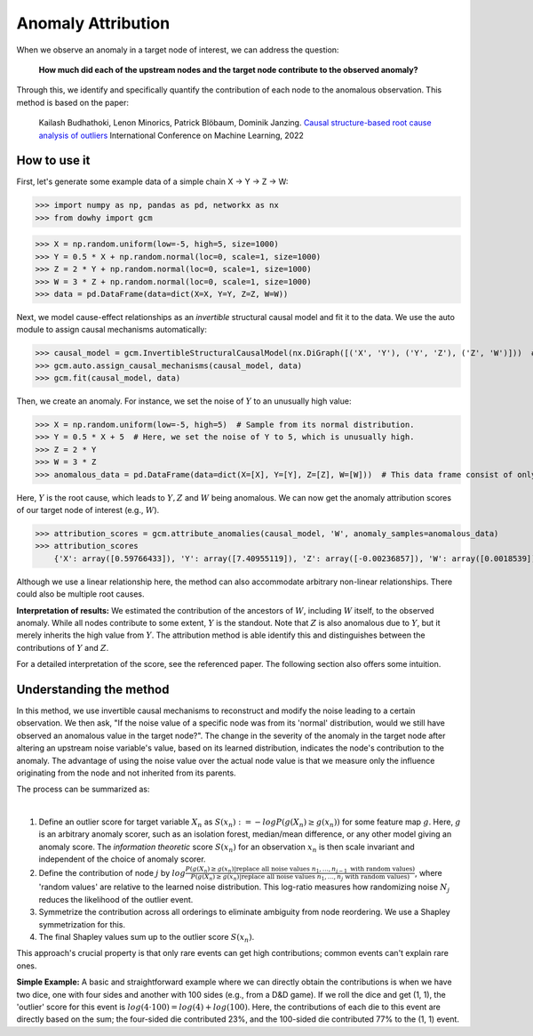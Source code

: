 Anomaly Attribution
===================

When we observe an anomaly in a target node of interest, we can address the question:

    **How much did each of the upstream nodes and the target node contribute to the observed anomaly?**

Through this, we identify and specifically quantify the contribution of each node to the anomalous observation. This
method is based on the paper:

    Kailash Budhathoki, Lenon Minorics, Patrick Blöbaum, Dominik Janzing. `Causal structure-based root cause analysis of outliers <https://proceedings.mlr.press/v162/budhathoki22a/budhathoki22a.pdf>`_
    International Conference on Machine Learning, 2022

How to use it
^^^^^^^^^^^^^^

First, let's generate some example data of a simple chain X → Y → Z → W:

>>> import numpy as np, pandas as pd, networkx as nx
>>> from dowhy import gcm

>>> X = np.random.uniform(low=-5, high=5, size=1000)
>>> Y = 0.5 * X + np.random.normal(loc=0, scale=1, size=1000)
>>> Z = 2 * Y + np.random.normal(loc=0, scale=1, size=1000)
>>> W = 3 * Z + np.random.normal(loc=0, scale=1, size=1000)
>>> data = pd.DataFrame(data=dict(X=X, Y=Y, Z=Z, W=W))

Next, we model cause-effect relationships as an *invertible* structural causal model and fit it to the data.
We use the auto module to assign causal mechanisms automatically:

>>> causal_model = gcm.InvertibleStructuralCausalModel(nx.DiGraph([('X', 'Y'), ('Y', 'Z'), ('Z', 'W')]))  # X -> Y -> Z -> W
>>> gcm.auto.assign_causal_mechanisms(causal_model, data)
>>> gcm.fit(causal_model, data)

Then, we create an anomaly. For instance, we set the noise of :math:`Y` to an unusually high value:

>>> X = np.random.uniform(low=-5, high=5)  # Sample from its normal distribution.
>>> Y = 0.5 * X + 5  # Here, we set the noise of Y to 5, which is unusually high.
>>> Z = 2 * Y
>>> W = 3 * Z
>>> anomalous_data = pd.DataFrame(data=dict(X=[X], Y=[Y], Z=[Z], W=[W]))  # This data frame consist of only one sample here.

Here, :math:`Y` is the root cause, which leads to :math:`Y, Z` and :math:`W` being anomalous.
We can now get the anomaly attribution scores of our target node of interest (e.g., :math:`W`).

>>> attribution_scores = gcm.attribute_anomalies(causal_model, 'W', anomaly_samples=anomalous_data)
>>> attribution_scores
    {'X': array([0.59766433]), 'Y': array([7.40955119]), 'Z': array([-0.00236857]), 'W': array([0.0018539])}

Although we use a linear relationship here, the method can also accommodate arbitrary non-linear relationships.
There could also be multiple root causes.

**Interpretation of results:** We estimated the contribution of the ancestors of :math:`W`, including :math:`W` itself,
to the observed anomaly. While all nodes contribute to some extent, :math:`Y` is the standout. Note that :math:`Z`
is also anomalous due to :math:`Y`, but it merely inherits the high value from :math:`Y`. The attribution method is able identify
this and distinguishes between the contributions of :math:`Y` and :math:`Z`.

For a detailed interpretation of the score, see the referenced paper. The following section also offers some intuition.


Understanding the method
^^^^^^^^^^^^^^^^^^^^^^^^^

In this method, we use invertible causal mechanisms to reconstruct and modify the noise leading to a certain observation.
We then ask, "If the noise value of a specific node was from its 'normal' distribution, would we still have observed an
anomalous value in the target node?". The change in the severity of the anomaly in the target node after altering an
upstream noise variable's value, based on its learned distribution, indicates the node's contribution to the anomaly.
The advantage of using the noise value over the actual node value is that we measure only the influence originating from
the node and not inherited from its parents.

The process can be summarized as:

.. image:: attribute_anomalies.png
   :align: center
   :width: 40%
|
1. Define an outlier score for target variable :math:`X_n` as :math:`S(x_n) := -log P(g(X_n) \geq g(x_n))` for some feature map :math:`g`. Here, :math:`g` is an arbitrary anomaly scorer, such as an isolation forest, median/mean difference, or any other model giving an anomaly score. The *information theoretic* score :math:`S(x_n)` for an observation :math:`x_n` is then scale invariant and independent of the choice of anomaly scorer.

2. Define the contribution of node :math:`j` by :math:`log \frac{P(g(X_n) \geq g(x_n) | \text{replace all noise values } n_1, ..., n_{j-1} \text{ with random values})}{P(g(X_n) \geq g(x_n) | \text{replace all noise values } n_1, ..., n_j \text{ with random values})}`, where 'random values' are relative to the learned noise distribution. This log-ratio measures how randomizing noise :math:`N_j` reduces the likelihood of the outlier event.

3. Symmetrize the contribution across all orderings to eliminate ambiguity from node reordering. We use a Shapley symmetrization for this.

4. The final Shapley values sum up to the outlier score :math:`S(x_n)`.

This approach's crucial property is that only rare events can get high contributions; common events can't explain rare ones.

**Simple Example:** A basic and straightforward example where we can directly obtain the contributions is when we have
two dice, one with four sides and another with 100 sides (e.g., from a D&D game). If we roll the dice and get (1, 1),
the 'outlier' score for this event is :math:`log(4 \cdot 100) = log(4) + log(100)`. Here, the contributions of each die
to this event are directly based on the sum; the four-sided die contributed 23%, and the 100-sided die contributed 77%
to the (1, 1) event.